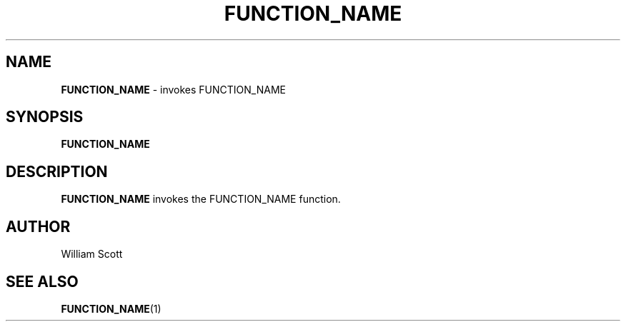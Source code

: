 .\" Process this file with
.\" groff -man -Tascii foo.1
.\"
.TH FUNCTION_NAME 7 "July 9 2005" "Mac OS X" "Mac OS X Darwin customization" 
.SH NAME
.B FUNCTION_NAME 
\-  invokes FUNCTION_NAME
.SH SYNOPSIS
.B FUNCTION_NAME
.SH DESCRIPTION
.B FUNCTION_NAME
invokes the FUNCTION_NAME function. 
.SH AUTHOR
 William Scott 
.SH "SEE ALSO"
.BR FUNCTION_NAME (1)


